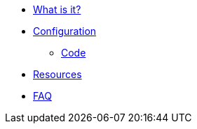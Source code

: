 * xref:index.adoc[What is it?]
* xref:config-doc.adoc[Configuration]
** xref:code.adoc[Code]
* xref:resources.adoc[Resources]
* xref:faq.adoc[FAQ]
